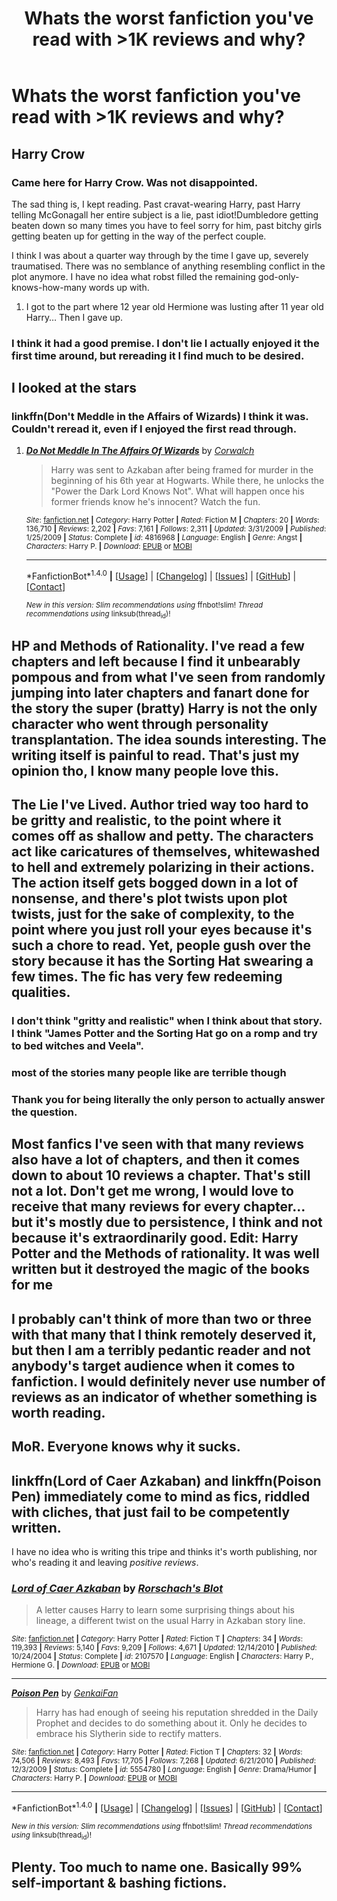 #+TITLE: Whats the worst fanfiction you've read with >1K reviews and why?

* Whats the worst fanfiction you've read with >1K reviews and why?
:PROPERTIES:
:Score: 0
:DateUnix: 1472760692.0
:DateShort: 2016-Sep-02
:END:

** Harry Crow
:PROPERTIES:
:Score: 16
:DateUnix: 1472762459.0
:DateShort: 2016-Sep-02
:END:

*** Came here for Harry Crow. Was not disappointed.

The sad thing is, I kept reading. Past cravat-wearing Harry, past Harry telling McGonagall her entire subject is a lie, past idiot!Dumbledore getting beaten down so many times you have to feel sorry for him, past bitchy girls getting beaten up for getting in the way of the perfect couple.

I think I was about a quarter way through by the time I gave up, severely traumatised. There was no semblance of anything resembling conflict in the plot anymore. I have no idea what robst filled the remaining god-only-knows-how-many words up with.
:PROPERTIES:
:Score: 6
:DateUnix: 1472773825.0
:DateShort: 2016-Sep-02
:END:

**** I got to the part where 12 year old Hermione was lusting after 11 year old Harry... Then I gave up.
:PROPERTIES:
:Score: 1
:DateUnix: 1472774348.0
:DateShort: 2016-Sep-02
:END:


*** I think it had a good premise. I don't lie I actually enjoyed it the first time around, but rereading it I find much to be desired.
:PROPERTIES:
:Author: Lovely_Sophie
:Score: 2
:DateUnix: 1472772437.0
:DateShort: 2016-Sep-02
:END:


** I looked at the stars
:PROPERTIES:
:Author: boxerman81
:Score: 8
:DateUnix: 1472764378.0
:DateShort: 2016-Sep-02
:END:

*** linkffn(Don't Meddle in the Affairs of Wizards) I think it was. Couldn't reread it, even if I enjoyed the first read through.
:PROPERTIES:
:Author: dreikorg
:Score: 1
:DateUnix: 1472768909.0
:DateShort: 2016-Sep-02
:END:

**** [[http://www.fanfiction.net/s/4816968/1/][*/Do Not Meddle In The Affairs Of Wizards/*]] by [[https://www.fanfiction.net/u/418285/Corwalch][/Corwalch/]]

#+begin_quote
  Harry was sent to Azkaban after being framed for murder in the beginning of his 6th year at Hogwarts. While there, he unlocks the "Power the Dark Lord Knows Not". What will happen once his former friends know he's innocent? Watch the fun.
#+end_quote

^{/Site/: [[http://www.fanfiction.net/][fanfiction.net]] *|* /Category/: Harry Potter *|* /Rated/: Fiction M *|* /Chapters/: 20 *|* /Words/: 136,710 *|* /Reviews/: 2,202 *|* /Favs/: 7,161 *|* /Follows/: 2,311 *|* /Updated/: 3/31/2009 *|* /Published/: 1/25/2009 *|* /Status/: Complete *|* /id/: 4816968 *|* /Language/: English *|* /Genre/: Angst *|* /Characters/: Harry P. *|* /Download/: [[http://www.ff2ebook.com/old/ffn-bot/index.php?id=4816968&source=ff&filetype=epub][EPUB]] or [[http://www.ff2ebook.com/old/ffn-bot/index.php?id=4816968&source=ff&filetype=mobi][MOBI]]}

--------------

*FanfictionBot*^{1.4.0} *|* [[[https://github.com/tusing/reddit-ffn-bot/wiki/Usage][Usage]]] | [[[https://github.com/tusing/reddit-ffn-bot/wiki/Changelog][Changelog]]] | [[[https://github.com/tusing/reddit-ffn-bot/issues/][Issues]]] | [[[https://github.com/tusing/reddit-ffn-bot/][GitHub]]] | [[[https://www.reddit.com/message/compose?to=tusing][Contact]]]

^{/New in this version: Slim recommendations using/ ffnbot!slim! /Thread recommendations using/ linksub(thread_id)!}
:PROPERTIES:
:Author: FanfictionBot
:Score: 1
:DateUnix: 1472768950.0
:DateShort: 2016-Sep-02
:END:


** HP and Methods of Rationality. I've read a few chapters and left because I find it unbearably pompous and from what I've seen from randomly jumping into later chapters and fanart done for the story the super (bratty) Harry is not the only character who went through personality transplantation. The idea sounds interesting. The writing itself is painful to read. That's just my opinion tho, I know many people love this.
:PROPERTIES:
:Author: yogabwitch
:Score: 12
:DateUnix: 1472766489.0
:DateShort: 2016-Sep-02
:END:


** The Lie I've Lived. Author tried way too hard to be gritty and realistic, to the point where it comes off as shallow and petty. The characters act like caricatures of themselves, whitewashed to hell and extremely polarizing in their actions. The action itself gets bogged down in a lot of nonsense, and there's plot twists upon plot twists, just for the sake of complexity, to the point where you just roll your eyes because it's such a chore to read. Yet, people gush over the story because it has the Sorting Hat swearing a few times. The fic has very few redeeming qualities.
:PROPERTIES:
:Author: Lord_Anarchy
:Score: 7
:DateUnix: 1472761832.0
:DateShort: 2016-Sep-02
:END:

*** I don't think "gritty and realistic" when I think about that story. I think "James Potter and the Sorting Hat go on a romp and try to bed witches and Veela".
:PROPERTIES:
:Author: Starfox5
:Score: 7
:DateUnix: 1472762147.0
:DateShort: 2016-Sep-02
:END:


*** most of the stories many people like are terrible though
:PROPERTIES:
:Author: flagamuffin
:Score: 1
:DateUnix: 1472771631.0
:DateShort: 2016-Sep-02
:END:


*** Thank you for being literally the only person to actually answer the question.
:PROPERTIES:
:Score: -4
:DateUnix: 1472764881.0
:DateShort: 2016-Sep-02
:END:


** Most fanfics I've seen with that many reviews also have a lot of chapters, and then it comes down to about 10 reviews a chapter. That's still not a lot. Don't get me wrong, I would love to receive that many reviews for every chapter...but it's mostly due to persistence, I think and not because it's extraordinarily good. Edit: Harry Potter and the Methods of rationality. It was well written but it destroyed the magic of the books for me
:PROPERTIES:
:Author: Brighter_days
:Score: 2
:DateUnix: 1472762274.0
:DateShort: 2016-Sep-02
:END:


** I probably can't think of more than two or three with that many that I think remotely deserved it, but then I am a terribly pedantic reader and not anybody's target audience when it comes to fanfiction. I would definitely never use number of reviews as an indicator of whether something is worth reading.
:PROPERTIES:
:Author: booksandpots
:Score: 2
:DateUnix: 1472761168.0
:DateShort: 2016-Sep-02
:END:


** MoR. Everyone knows why it sucks.
:PROPERTIES:
:Author: ScottPress
:Score: 2
:DateUnix: 1472767136.0
:DateShort: 2016-Sep-02
:END:


** linkffn(Lord of Caer Azkaban) and linkffn(Poison Pen) immediately come to mind as fics, riddled with cliches, that just fail to be competently written.

I have no idea who is writing this tripe and thinks it's worth publishing, nor who's reading it and leaving /positive reviews/.
:PROPERTIES:
:Score: 1
:DateUnix: 1472774052.0
:DateShort: 2016-Sep-02
:END:

*** [[http://www.fanfiction.net/s/2107570/1/][*/Lord of Caer Azkaban/*]] by [[https://www.fanfiction.net/u/686093/Rorschach-s-Blot][/Rorschach's Blot/]]

#+begin_quote
  A letter causes Harry to learn some surprising things about his lineage, a different twist on the usual Harry in Azkaban story line.
#+end_quote

^{/Site/: [[http://www.fanfiction.net/][fanfiction.net]] *|* /Category/: Harry Potter *|* /Rated/: Fiction T *|* /Chapters/: 34 *|* /Words/: 119,393 *|* /Reviews/: 5,140 *|* /Favs/: 9,209 *|* /Follows/: 4,671 *|* /Updated/: 12/14/2010 *|* /Published/: 10/24/2004 *|* /Status/: Complete *|* /id/: 2107570 *|* /Language/: English *|* /Characters/: Harry P., Hermione G. *|* /Download/: [[http://www.ff2ebook.com/old/ffn-bot/index.php?id=2107570&source=ff&filetype=epub][EPUB]] or [[http://www.ff2ebook.com/old/ffn-bot/index.php?id=2107570&source=ff&filetype=mobi][MOBI]]}

--------------

[[http://www.fanfiction.net/s/5554780/1/][*/Poison Pen/*]] by [[https://www.fanfiction.net/u/1013852/GenkaiFan][/GenkaiFan/]]

#+begin_quote
  Harry has had enough of seeing his reputation shredded in the Daily Prophet and decides to do something about it. Only he decides to embrace his Slytherin side to rectify matters.
#+end_quote

^{/Site/: [[http://www.fanfiction.net/][fanfiction.net]] *|* /Category/: Harry Potter *|* /Rated/: Fiction T *|* /Chapters/: 32 *|* /Words/: 74,506 *|* /Reviews/: 8,493 *|* /Favs/: 17,705 *|* /Follows/: 7,268 *|* /Updated/: 6/21/2010 *|* /Published/: 12/3/2009 *|* /Status/: Complete *|* /id/: 5554780 *|* /Language/: English *|* /Genre/: Drama/Humor *|* /Characters/: Harry P. *|* /Download/: [[http://www.ff2ebook.com/old/ffn-bot/index.php?id=5554780&source=ff&filetype=epub][EPUB]] or [[http://www.ff2ebook.com/old/ffn-bot/index.php?id=5554780&source=ff&filetype=mobi][MOBI]]}

--------------

*FanfictionBot*^{1.4.0} *|* [[[https://github.com/tusing/reddit-ffn-bot/wiki/Usage][Usage]]] | [[[https://github.com/tusing/reddit-ffn-bot/wiki/Changelog][Changelog]]] | [[[https://github.com/tusing/reddit-ffn-bot/issues/][Issues]]] | [[[https://github.com/tusing/reddit-ffn-bot/][GitHub]]] | [[[https://www.reddit.com/message/compose?to=tusing][Contact]]]

^{/New in this version: Slim recommendations using/ ffnbot!slim! /Thread recommendations using/ linksub(thread_id)!}
:PROPERTIES:
:Author: FanfictionBot
:Score: 1
:DateUnix: 1472774079.0
:DateShort: 2016-Sep-02
:END:


** Plenty. Too much to name one. Basically 99% self-important & bashing fictions.
:PROPERTIES:
:Score: 0
:DateUnix: 1472760813.0
:DateShort: 2016-Sep-02
:END:
